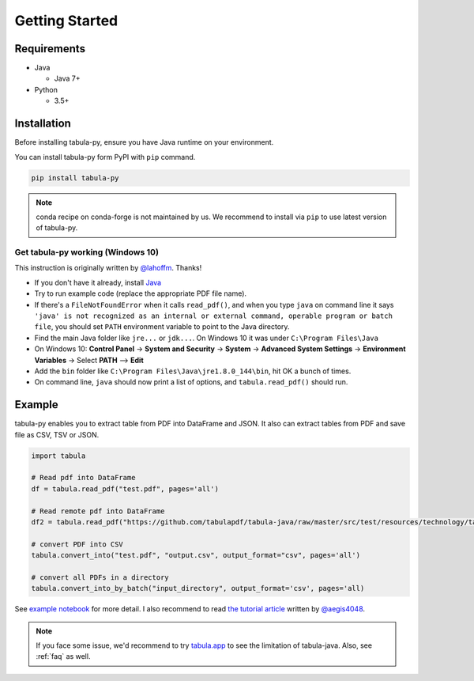 Getting Started
================

Requirements
-------------


* Java

  * Java 7+

* Python

  * 3.5+


Installation
------------

Before installing tabula-py, ensure you have Java runtime on your environment.

You can install tabula-py form PyPI with ``pip`` command.

.. code-block:: bash

   pip install tabula-py


.. Note::
    conda recipe on conda-forge is not maintained by us.
    We recommend to install via ``pip`` to use latest version of tabula-py.

Get tabula-py working (Windows 10)
^^^^^^^^^^^^^^^^^^^^^^^^^^^^^^^^^^

This instruction is originally written by `@lahoffm <https://github.com/lahoffm>`_. Thanks!


* If you don't have it already, install `Java <https://www.java.com/en/download/manual.jsp>`_
* Try to run example code (replace the appropriate PDF file name).
* If there's a ``FileNotFoundError`` when it calls ``read_pdf()``\ , and when you type ``java`` on command line it says
  ``'java' is not recognized as an internal or external command, operable program or batch file``\ , you should set ``PATH`` environment variable to point to the Java directory.
* Find the main Java folder like ``jre...`` or ``jdk...``. On Windows 10 it was under ``C:\Program Files\Java``
* On Windows 10: **Control Panel** -> **System and Security** -> **System** -> **Advanced System Settings** -> **Environment Variables** -> Select **PATH** --> **Edit**
* Add the ``bin`` folder like ``C:\Program Files\Java\jre1.8.0_144\bin``\ , hit OK a bunch of times.
* On command line, ``java`` should now print a list of options, and ``tabula.read_pdf()`` should run.


Example
-------

tabula-py enables you to extract table from PDF into DataFrame and JSON. It also can extract tables from PDF and save file as CSV, TSV or JSON.

.. code-block:: py

   import tabula

   # Read pdf into DataFrame
   df = tabula.read_pdf("test.pdf", pages='all')

   # Read remote pdf into DataFrame
   df2 = tabula.read_pdf("https://github.com/tabulapdf/tabula-java/raw/master/src/test/resources/technology/tabula/arabic.pdf")

   # convert PDF into CSV
   tabula.convert_into("test.pdf", "output.csv", output_format="csv", pages='all')

   # convert all PDFs in a directory
   tabula.convert_into_by_batch("input_directory", output_format='csv', pages='all)

See `example notebook <./examples/tabula_example.ipynb>`_ for more detail. I also recommend to read `the tutorial article <https://aegis4048.github.io/parse-pdf-files-while-retaining-structure-with-tabula-py>`_ written by `@aegis4048 <https://github.com/aegis4048>`_.


.. Note::

   If you face some issue, we'd recommend to try `tabula.app <https://tabula.technology>`_ to see the limitation of tabula-java.
   Also, see :ref:`faq` as well.